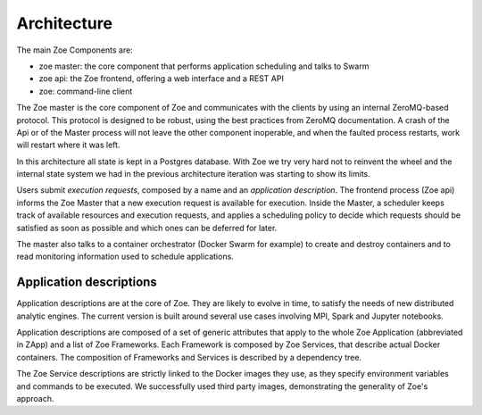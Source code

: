 .. _architecture:

Architecture
============

The main Zoe Components are:

* zoe master: the core component that performs application scheduling and talks to Swarm
* zoe api: the Zoe frontend, offering a web interface and a REST API
* zoe: command-line client

The Zoe master is the core component of Zoe and communicates with the clients by using an internal ZeroMQ-based protocol. This protocol is designed to be robust, using the best practices from ZeroMQ documentation. A crash of the Api or of the Master process will not leave the other component inoperable, and when the faulted process restarts, work will restart where it was left.

In this architecture all state is kept in a Postgres database. With Zoe we try very hard not to reinvent the wheel and the internal state system we had in the previous architecture iteration was starting to show its limits.

Users submit *execution requests*, composed by a name and an *application description*. The frontend process (Zoe api) informs the Zoe Master that a new execution request is available for execution.
Inside the Master, a scheduler keeps track of available resources and execution requests, and applies a
scheduling policy to decide which requests should be satisfied as soon as possible and which ones can be deferred for later.

The master also talks to a container orchestrator (Docker Swarm for example) to create and destroy containers and to read monitoring information used to schedule applications.

Application descriptions
------------------------
Application descriptions are at the core of Zoe. They are likely to evolve in time, to satisfy the needs of new distributed analytic engines. The current version is built around several use cases involving MPI, Spark and Jupyter notebooks.

Application descriptions are composed of a set of generic attributes that apply to the whole Zoe Application (abbreviated in ZApp) and a list of Zoe Frameworks. Each Framework is composed by Zoe Services, that describe actual Docker containers. The composition of Frameworks and Services is described by a dependency tree.

The Zoe Service descriptions are strictly linked to the Docker images they use, as they specify environment variables and commands to be executed. We successfully used third party images, demonstrating the generality of Zoe's approach.
